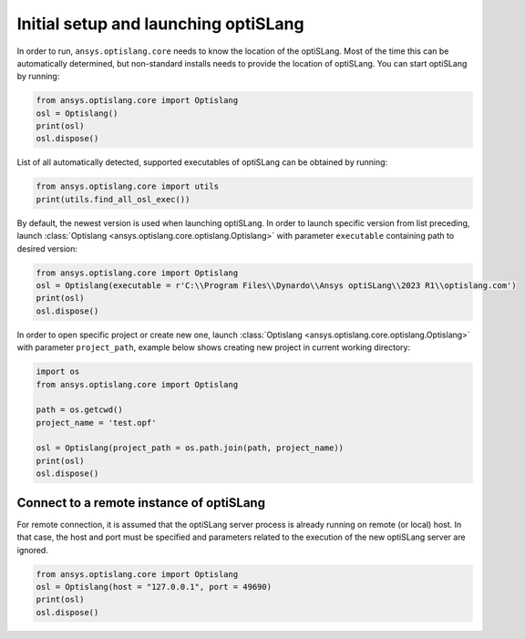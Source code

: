 .. _ref_launch:

=====================================
Initial setup and launching optiSLang
=====================================
In order to run, ``ansys.optislang.core`` needs to know the location of the optiSLang.
Most of the time this can be automatically determined, but non-standard installs needs 
to provide the location of optiSLang. You can start optiSLang by running:

.. code:: python

    from ansys.optislang.core import Optislang
    osl = Optislang()
    print(osl)
    osl.dispose()


List of all automatically detected, supported executables of optiSLang can be obtained by running:

.. code:: python

    from ansys.optislang.core import utils
    print(utils.find_all_osl_exec())

By default, the newest version is used when launching optiSLang. In order to launch specific version
from list preceding, launch :class:`Optislang <ansys.optislang.core.optislang.Optislang>` with parameter 
``executable`` containing path to desired version:

.. code:: python

    from ansys.optislang.core import Optislang
    osl = Optislang(executable = r'C:\\Program Files\\Dynardo\\Ansys optiSLang\\2023 R1\\optislang.com')
    print(osl)
    osl.dispose()

In order to open specific project or create new one, launch 
:class:`Optislang <ansys.optislang.core.optislang.Optislang>` with parameter
``project_path``, example below shows creating new project in current working directory:

.. code:: python

    import os
    from ansys.optislang.core import Optislang
    
    path = os.getcwd()
    project_name = 'test.opf'

    osl = Optislang(project_path = os.path.join(path, project_name))
    print(osl)
    osl.dispose()

Connect to a remote instance of optiSLang
-----------------------------------------
For remote connection, it is assumed that the optiSLang server process is already running
on remote (or local) host. In that case, the host and port must be specified and parameters
related to the execution of the new optiSLang server are ignored.

.. code:: python

     from ansys.optislang.core import Optislang
     osl = Optislang(host = "127.0.0.1", port = 49690)
     print(osl)
     osl.dispose()
